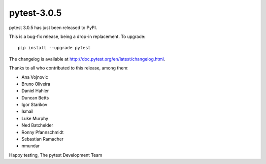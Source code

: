 pytest-3.0.5
============

pytest 3.0.5 has just been released to PyPI.

This is a bug-fix release, being a drop-in replacement. To upgrade::

  pip install --upgrade pytest
  
The changelog is available at http://doc.pytest.org/en/latest/changelog.html.

Thanks to all who contributed to this release, among them:

* Ana Vojnovic
* Bruno Oliveira
* Daniel Hahler
* Duncan Betts
* Igor Starikov
* Ismail
* Luke Murphy
* Ned Batchelder
* Ronny Pfannschmidt
* Sebastian Ramacher
* nmundar

Happy testing,
The pytest Development Team
